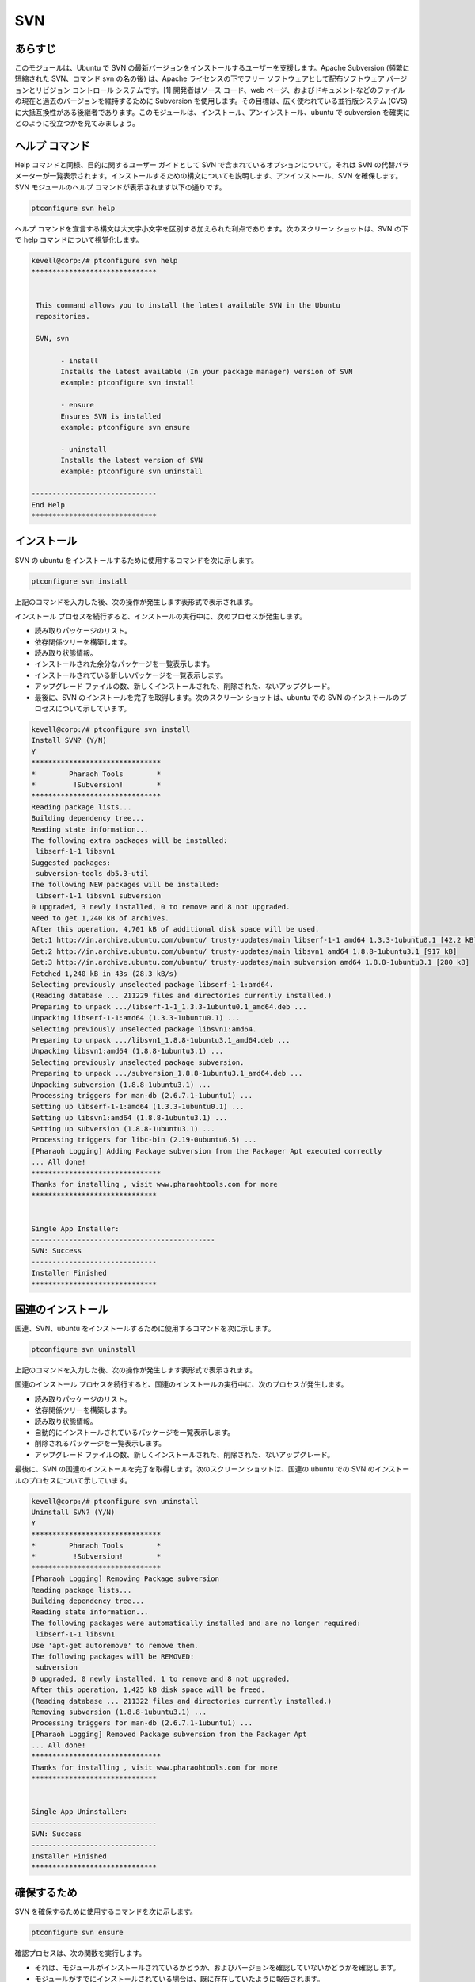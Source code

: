 =======
SVN
=======

あらすじ
------------

このモジュールは、Ubuntu で SVN の最新バージョンをインストールするユーザーを支援します。Apache Subversion (頻繁に短縮された SVN、コマンド svn の名の後) は、Apache ライセンスの下でフリー ソフトウェアとして配布ソフトウェア バージョンとリビジョン コントロール システムです。[1] 開発者はソース コード、web ページ、およびドキュメントなどのファイルの現在と過去のバージョンを維持するために Subversion を使用します。その目標は、広く使われている並行版システム (CVS) に大抵互換性がある後継者であります。このモジュールは、インストール、アンインストール、ubuntu で subversion を確実にどのように役立つかを見てみましょう。

ヘルプ コマンド
---------------------

Help コマンドと同様、目的に関するユーザー ガイドとして SVN で含まれているオプションについて。それは SVN の代替パラメーターが一覧表示されます。インストールするための構文についても説明します、アンインストール、SVN を確保します。SVN モジュールのヘルプ コマンドが表示されます以下の通りです。


.. code-block:: bash
	
		ptconfigure svn help

ヘルプ コマンドを宣言する構文は大文字小文字を区別する加えられた利点であります。次のスクリーン ショットは、SVN の下で help コマンドについて視覚化します。


.. code-block:: bash

 kevell@corp:/# ptconfigure svn help
 ******************************


  This command allows you to install the latest available SVN in the Ubuntu
  repositories.

  SVN, svn

        - install
        Installs the latest available (In your package manager) version of SVN
        example: ptconfigure svn install

        - ensure
        Ensures SVN is installed
        example: ptconfigure svn ensure

        - uninstall
        Installs the latest version of SVN
        example: ptconfigure svn uninstall

 ------------------------------
 End Help
 ******************************



インストール
---------------

SVN の ubuntu をインストールするために使用するコマンドを次に示します。


.. code-block:: bash
		
		ptconfigure svn install


上記のコマンドを入力した後、次の操作が発生します表形式で表示されます。


.. cssclass:: table-bordered

 +---------------------+--------------------------------------+------------+-----------------------------------------------------+
 | パラメーター        | 代替パラメーター                     | オプション | コメント                                            |
 +=====================+======================================+============+=====================================================+
 |Install SVN? (Y/N)   | 代わりにSVNの、我々はまた、svn       | Y(Yes)     | ユーザーは、Yと入力することができ、                 |
 |                     | を使用することができます             |            | インストールプロセスを続行したい場合                |
 +---------------------+--------------------------------------+------------+-----------------------------------------------------+
 |Install SVN? (Y/N)   | 代わりにSVNの、我々はまた、svn       | N(No)      | ユーザーは、Nと入力することができ、                 |
 |                     | を使用することができます             |            | インストールプロセスを終了したい場合は|             |
 +---------------------+--------------------------------------+------------+-----------------------------------------------------+


インストール プロセスを続行すると、インストールの実行中に、次のプロセスが発生します。

* 読み取りパッケージのリスト。
* 依存関係ツリーを構築します。
* 読み取り状態情報。
* インストールされた余分なパッケージを一覧表示します。
* インストールされている新しいパッケージを一覧表示します。
* アップグレード ファイルの数、新しくインストールされた、削除された、ないアップグレード。
* 最後に、SVN のインストールを完了を取得します。次のスクリーン ショットは、ubuntu での SVN のインストールのプロセスについて示しています。


.. code-block:: bash

 kevell@corp:/# ptconfigure svn install
 Install SVN? (Y/N) 
 Y
 *******************************
 *        Pharaoh Tools        *
 *         !Subversion!        *
 *******************************
 Reading package lists...
 Building dependency tree...
 Reading state information...
 The following extra packages will be installed:
  libserf-1-1 libsvn1
 Suggested packages:
  subversion-tools db5.3-util
 The following NEW packages will be installed:
  libserf-1-1 libsvn1 subversion
 0 upgraded, 3 newly installed, 0 to remove and 8 not upgraded.
 Need to get 1,240 kB of archives.
 After this operation, 4,701 kB of additional disk space will be used.
 Get:1 http://in.archive.ubuntu.com/ubuntu/ trusty-updates/main libserf-1-1 amd64 1.3.3-1ubuntu0.1 [42.2 kB]
 Get:2 http://in.archive.ubuntu.com/ubuntu/ trusty-updates/main libsvn1 amd64 1.8.8-1ubuntu3.1 [917 kB]
 Get:3 http://in.archive.ubuntu.com/ubuntu/ trusty-updates/main subversion amd64 1.8.8-1ubuntu3.1 [280 kB]
 Fetched 1,240 kB in 43s (28.3 kB/s)
 Selecting previously unselected package libserf-1-1:amd64.
 (Reading database ... 211229 files and directories currently installed.)
 Preparing to unpack .../libserf-1-1_1.3.3-1ubuntu0.1_amd64.deb ...
 Unpacking libserf-1-1:amd64 (1.3.3-1ubuntu0.1) ...
 Selecting previously unselected package libsvn1:amd64.
 Preparing to unpack .../libsvn1_1.8.8-1ubuntu3.1_amd64.deb ...
 Unpacking libsvn1:amd64 (1.8.8-1ubuntu3.1) ...
 Selecting previously unselected package subversion.
 Preparing to unpack .../subversion_1.8.8-1ubuntu3.1_amd64.deb ...
 Unpacking subversion (1.8.8-1ubuntu3.1) ...
 Processing triggers for man-db (2.6.7.1-1ubuntu1) ...
 Setting up libserf-1-1:amd64 (1.3.3-1ubuntu0.1) ...
 Setting up libsvn1:amd64 (1.8.8-1ubuntu3.1) ...
 Setting up subversion (1.8.8-1ubuntu3.1) ...
 Processing triggers for libc-bin (2.19-0ubuntu6.5) ...
 [Pharaoh Logging] Adding Package subversion from the Packager Apt executed correctly
 ... All done!
 *******************************
 Thanks for installing , visit www.pharaohtools.com for more
 ******************************
 

 Single App Installer:
 --------------------------------------------
 SVN: Success
 ------------------------------
 Installer Finished
 ******************************


国連のインストール
-----------------------

国連、SVN、ubuntu をインストールするために使用するコマンドを次に示します。


.. code-block:: bash

		ptconfigure svn uninstall


上記のコマンドを入力した後、次の操作が発生します表形式で表示されます。



.. cssclass:: table-bordered

 +----------------------+------------------------------------+------------+--------------------------------------------------------------+
 | パラメーター         | 代替パラメーター                   | オプション | コメント                                                     |
 +======================+====================================+============+==============================================================+
 |Uninstall SVN? (Y/N)  | 代わりにSVNの、我々はまた、svn     | Y(Yes)     | ユーザーの願いはアンインストールプロセスを続行する場合、     |
 |                      | を使用することができます           |            | それらはYと入力をすることができます                          |
 +----------------------+------------------------------------+------------+--------------------------------------------------------------+
 |Uninstall SVN? (Y/N)  | 代わりにSVNの、我々はまた、svn     | N(No)      | ユーザーの願いはアンインストールプロセスを終了するには場合、 |
 |                      | を使用することができます           |            | それらはNとして入力をすることができます|                     |
 +----------------------+------------------------------------+------------+--------------------------------------------------------------+


国連のインストール プロセスを続行すると、国連のインストールの実行中に、次のプロセスが発生します。

* 読み取りパッケージのリスト。
* 依存関係ツリーを構築します。
* 読み取り状態情報。
* 自動的にインストールされているパッケージを一覧表示します。
* 削除されるパッケージを一覧表示します。
* アップグレード ファイルの数、新しくインストールされた、削除された、ないアップグレード。

最後に、SVN の国連のインストールを完了を取得します。次のスクリーン ショットは、国連の ubuntu での SVN のインストールのプロセスについて示しています。


.. code-block:: bash

 kevell@corp:/# ptconfigure svn uninstall
 Uninstall SVN? (Y/N) 
 Y
 *******************************
 *        Pharaoh Tools        *
 *         !Subversion!        *
 *******************************
 [Pharaoh Logging] Removing Package subversion
 Reading package lists...
 Building dependency tree...
 Reading state information...
 The following packages were automatically installed and are no longer required:
  libserf-1-1 libsvn1
 Use 'apt-get autoremove' to remove them.
 The following packages will be REMOVED:
  subversion
 0 upgraded, 0 newly installed, 1 to remove and 8 not upgraded.
 After this operation, 1,425 kB disk space will be freed.
 (Reading database ... 211322 files and directories currently installed.)
 Removing subversion (1.8.8-1ubuntu3.1) ...
 Processing triggers for man-db (2.6.7.1-1ubuntu1) ...
 [Pharaoh Logging] Removed Package subversion from the Packager Apt
 ... All done!
 *******************************
 Thanks for installing , visit www.pharaohtools.com for more
 ******************************


 Single App Uninstaller:
 ------------------------------
 SVN: Success
 ------------------------------
 Installer Finished
 ******************************

確保するため
-----------------

SVN を確保するために使用するコマンドを次に示します。

.. code-block:: bash

		ptconfigure svn ensure

確認プロセスは、次の関数を実行します。

* それは、モジュールがインストールされているかどうか、およびバージョンを確認していないかどうかを確認します。
* モジュールがすでにインストールされている場合は、既に存在していたように報告されます。
* モジュールがない場合、ユーザーのマシンで利用できる、インストールを続行します。

次のスクリーン ショットを確認するプロセスを示しています。



.. code-block:: bash

 kevell@corp:/# ptconfigure svn ensure
 [Pharaoh Logging] Ensure module install is not checking versions
 sh: 1: svn: not found
 [Pharaoh Logging] Module SVN reports itself as Not Installed 
 [Pharaoh Logging] Installing as not installed
 *******************************
 *        Pharaoh Tools        *
 *         !Subversion!        *
 *******************************
 Reading package lists...
 Building dependency tree...
 Reading state information...
 Suggested packages:
  subversion-tools db5.3-util
 The following NEW packages will be installed:
  subversion
 0 upgraded, 1 newly installed, 0 to remove and 8 not upgraded.
 Need to get 0 B/280 kB of archives.
 After this operation, 1,425 kB of additional disk space will be used.
 Selecting previously unselected package subversion.
 (Reading database ... 211282 files and directories currently installed.)
 Preparing to unpack .../subversion_1.8.8-1ubuntu3.1_amd64.deb ...
 Unpacking subversion (1.8.8-1ubuntu3.1) ...
 Processing triggers for man-db (2.6.7.1-1ubuntu1) ...
 Setting up subversion (1.8.8-1ubuntu3.1) ...
 [Pharaoh Logging] Adding Package subversion from the Packager Apt executed correctly
 ... All done!
 *******************************
 Thanks for installing , visit www.pharaohtools.com for more
 ******************************


利点
-----------

* ヘルプとインストールでは、宣言で使用されるパラメーター、アンインストール中の利点を追加する必要がある大文字と小文字が区別されません確認します
  他の人をに比べてください。
* ユーザーは、インストールを実行する前に空室状況について確認できます。
* それは、パッケージを上書きしません、それゆえそれはより少なく時間のかかる。
 

